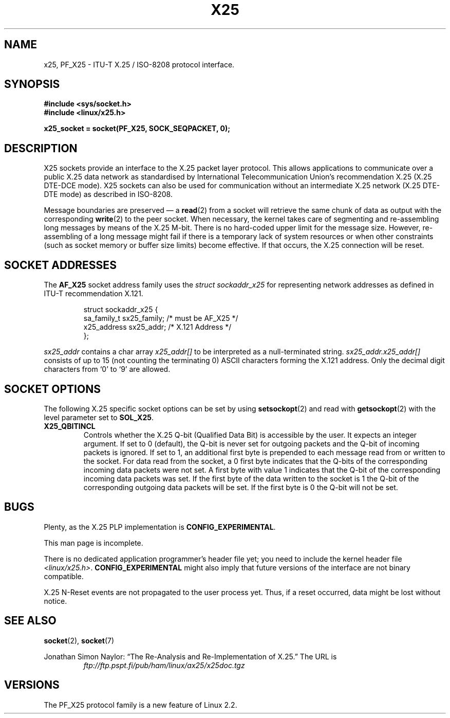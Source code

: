 .\" This man page is Copyright (C) 1998 Heiner Eisen. 
.\" Permission is granted to distribute possibly modified copies
.\" of this page provided the header is included verbatim,
.\" and in case of nontrivial modification author and date
.\" of the modification is added to the header.
.\" $Id: x25.7,v 1.4 1999/05/18 10:35:12 freitag Exp $
.TH X25 7 1998-12-01 "Linux Man Page" "Linux Programmer's Manual" 
.SH NAME
x25, PF_X25 \- ITU-T X.25 / ISO-8208 protocol interface. 
.SH SYNOPSIS
.B #include <sys/socket.h>
.br
.B #include <linux/x25.h>
.sp
.B x25_socket = socket(PF_X25, SOCK_SEQPACKET, 0); 
.SH DESCRIPTION
X25 sockets provide an interface to the X.25 packet layer protocol.
This allows applications to
communicate over a public X.25 data network as standardised by
International Telecommunication Union's recommendation X.25
(X.25 DTE-DCE mode). X25 sockets can also be used for communication
without an intermediate X.25 network (X.25 DTE-DTE mode) as described
in ISO-8208.
.PP
Message boundaries are preserved \(em a 
.BR read (2) 
from a socket will
retrieve the same chunk of data as output with the corresponding
.BR write (2) 
to the peer socket. When necessary, the kernel takes care
of segmenting and re-assembling long messages by means of
the X.25 M-bit. There is no hard-coded upper limit for the
message size. However, re-assembling of a long message might fail if
there is a temporary lack of system resources or when other constraints
(such as socket memory or buffer size limits) become effective. If that
occurs, the X.25 connection will be reset.
.SH "SOCKET ADDRESSES"
The 
.B AF_X25 
socket address family uses the
.I struct sockaddr_x25
for representing network addresses as defined in ITU-T
recommendation X.121.
.PP
.RS
.nf
struct sockaddr_x25 {
    sa_family_t sx25_family;    /* must be AF_X25 */
    x25_address sx25_addr;      /* X.121 Address */
};
.fi
.RE
.PP
.I sx25_addr
contains a char array
.I x25_addr[] 
to be interpreted as a null-terminated string.
.I sx25_addr.x25_addr[]
consists of up to 15 (not counting the terminating 0) ASCII
characters forming the X.121 address.
Only the decimal digit characters from `0' to `9' are allowed.
.SH "SOCKET OPTIONS"
The following X.25 specific socket options can be set by using
.BR setsockopt (2)
and read with 
.BR getsockopt (2)
with the level parameter set to 
.BR SOL_X25 .
.TP
.B X25_QBITINCL
Controls whether the X.25 Q-bit (Qualified Data Bit) is accessible by the
user. It expects an integer argument. If set to 0 (default),
the Q-bit is never set for outgoing packets and the Q-bit of incoming
packets is ignored. If set to 1, an additional first byte is prepended
to each message read from or written to the socket. For data read from
the socket, a 0 first byte indicates that the Q-bits of the corresponding
incoming data packets were not set. A first byte with value 1 indicates
that the Q-bit of the corresponding incoming data packets was set.
If the first byte of the data written to the socket is 1 the Q-bit of the
corresponding outgoing data packets will be set. If the first byte is 0
the Q-bit will not be set.
.SH BUGS
Plenty, as the X.25 PLP implementation is 
.BR CONFIG_EXPERIMENTAL .
.PP
This man page is incomplete.
.PP
There is no dedicated application programmer's header file yet;
you need to include the kernel header file 
.IR <linux/x25.h> .
.B CONFIG_EXPERIMENTAL 
might also imply that future versions of the
interface are not binary compatible. 
.PP
X.25 N-Reset events are not propagated to the user process yet. Thus,
if a reset occurred, data might be lost without notice. 
.SH "SEE ALSO"
.BR socket (2),
.BR socket (7)
.PP
Jonathan Simon Naylor: 
\(lqThe Re-Analysis and Re-Implementation of X.25.\(rq
The URL is
.RS
.I ftp://ftp.pspt.fi/pub/ham/linux/ax25/x25doc.tgz
.RE
.SH VERSIONS
The PF_X25 protocol family is a new feature of Linux 2.2.
